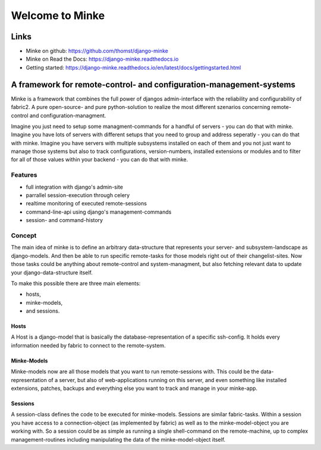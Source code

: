 ================
Welcome to Minke
================

.. image:: https://travis-ci.org/django-minke/minke.svg?branch=master
   :target: https://travis-ci.org/django-minke/minke

Links
=====
* Minke on github: https://github.com/thomst/django-minke
* Minke on Read the Docs: https://django-minke.readthedocs.io
* Getting started: https://django-minke.readthedocs.io/en/latest/docs/gettingstarted.html

A framework for remote-control- and configuration-management-systems
====================================================================
Minke is a framework that combines the full power of djangos admin-interface
with the reliability and configurability of fabric2. A pure open-source- and
pure python-solution to realize the most different szenarios concerning remote-
control and configuration-managment.

Imagine you just need to setup some managment-commands for a handful of servers -
you can do that with minke. Imagine you have lots of servers with different
setups that you need to group and address seperatly - you can do that with
minke. Imagine you have servers with multiple subsystems installed on each of them
and you not just want to manage those systems but also to track configurations,
version-numbers, installed extensions or modules and to filter for all of those
values within your backend - you can do that with minke.

Features
--------
* full integration with django's admin-site
* parrallel session-execution through celery
* realtime monitoring of executed remote-sessions
* command-line-api using django's management-commands
* session- and command-history

Concept
-------
The main idea of minke is to define an arbitrary data-structure that represents
your server- and subsystem-landscape as django-models. And then be able to
run specific remote-tasks for those models right out of their changelist-sites.
Now those tasks could be anything about remote-control and system-managment, but
also fetching relevant data to update your django-data-structure itself.

To make this possible there are three main elements:

* hosts,
* minke-models,
* and sessions.

Hosts
.....
A Host is a django-model that is basically the database-representation of a
specific ssh-config. It holds every information needed by fabric to connect
to the remote-system.

Minke-Models
............
Minke-models now are all those models that you want to run remote-sessions with.
This could be the data-representation of a server, but also of web-applications
running on this server, and even something like installed extensions, patches,
backups and everything else you want to track and manage in your minke-app.

Sessions
........
A session-class defines the code to be executed for minke-models. Sessions are
similar fabric-tasks. Within a session you have access to a connection-object
(as implemented by fabric) as well as to the minke-model-object you are working
with. So a session could be as simple as running a single shell-command on the
remote-machine, up to complex management-routines including manipulating the
data of the minke-model-object itself.
